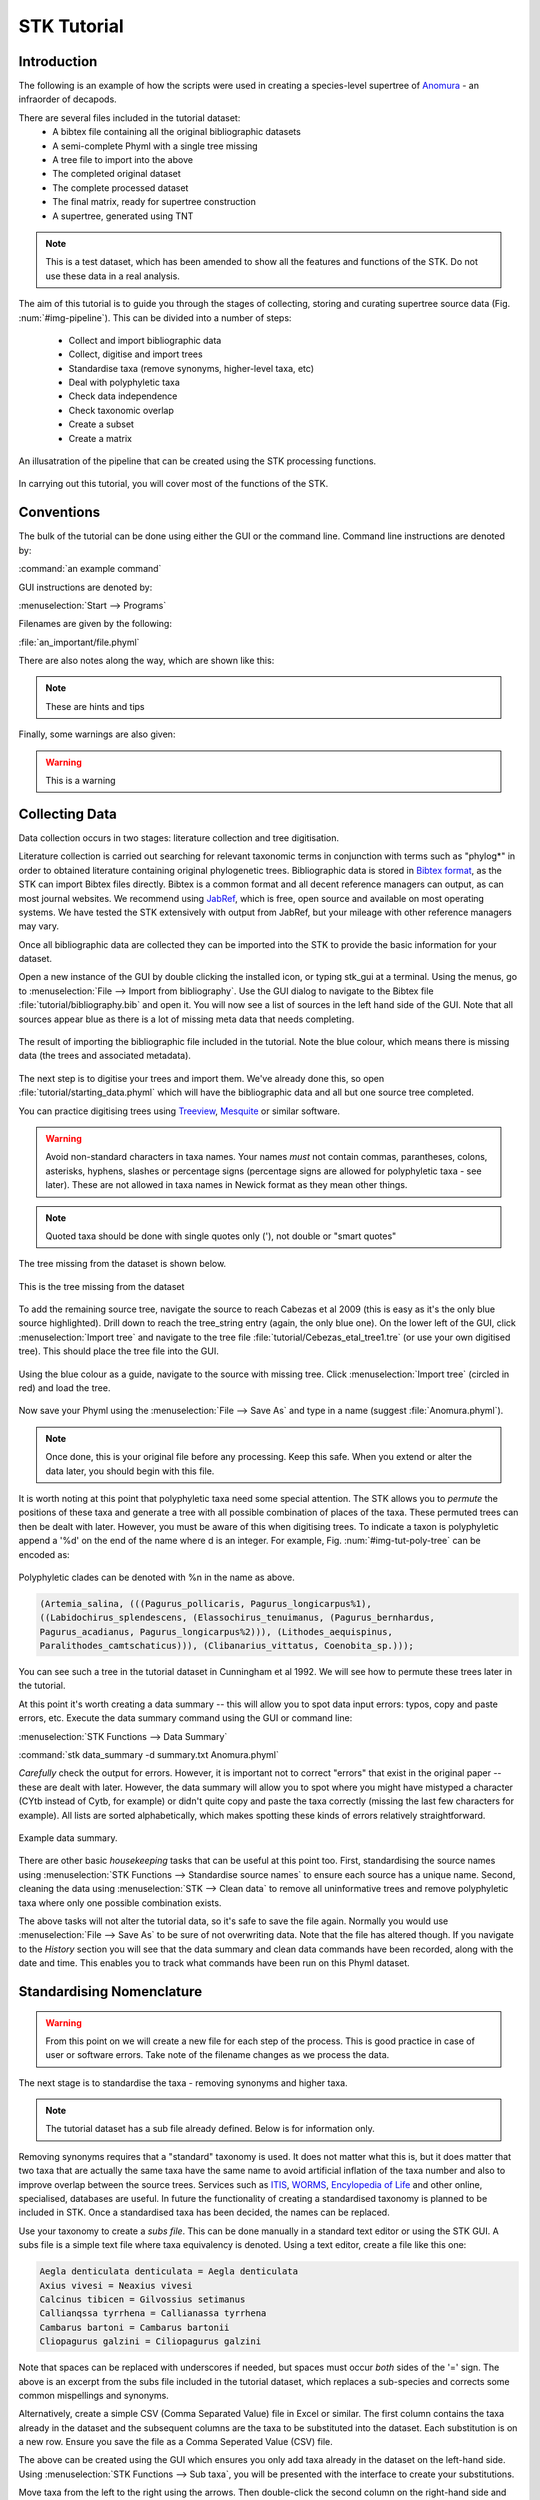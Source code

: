 STK Tutorial
============

Introduction
------------

The following is an example of how the scripts were used in creating a
species-level supertree of `Anomura <http://en.wikipedia.org/wiki/Anomura>`_ - an infraorder of decapods.

There are several files included in the tutorial dataset:
    * A bibtex file containing all the original bibliographic datasets
    * A semi-complete Phyml with a single tree missing
    * A tree file to import into the above
    * The completed original dataset
    * The complete processed dataset
    * The final matrix, ready for supertree construction
    * A supertree, generated using TNT

.. note:: This is a test dataset, which has been amended to show all the
    features and functions of the STK. Do not use these data in a real analysis.

The aim of this tutorial is to guide you through the stages of collecting,
storing and curating supertree source data (Fig. :num:`#img-pipeline`). This can be divided into a number of
steps:
    * Collect and import bibliographic data
    * Collect, digitise and import trees
    * Standardise taxa (remove synonyms, higher-level taxa, etc)
    * Deal with polyphyletic taxa
    * Check data independence
    * Check taxonomic overlap
    * Create a subset
    * Create a matrix

.. _img-pipeline:

.. figure:: images/pipeline.pdf   
    :align: center
    :scale: 75 %
    :alt: STK processing pipeline
    :figclass: align-center

    An illusatration of the pipeline that can be created using the STK processing functions.


In carrying out this tutorial, you will cover most of the functions of the STK.

Conventions
-----------

The bulk of the tutorial can be done using either the GUI or the command line.
Command line instructions are denoted by:

:command:`an example command`

GUI instructions are denoted by:

:menuselection:`Start --> Programs`

Filenames are given by the following:

:file:`an_important/file.phyml`

There are also notes along the way, which are shown like this:

.. note:: These are hints and tips

Finally, some warnings are also given:

.. warning:: This is a warning

Collecting Data
---------------

Data collection occurs in two stages: literature collection and tree
digitisation. 

Literature collection is carried out searching for relevant taxonomic terms in
conjunction with terms such as "phylog*" in order to obtained literature
containing original phylogenetic trees.  Bibliographic data is stored in
`Bibtex format <http://www.bibtex.org/>`_, as the STK can import Bibtex files
directly. Bibtex is a common format and all decent reference managers can
output, as can most journal websites. We recommend using `JabRef
<http://jabref.sourceforge.net/>`_, which is free, open source and available on
most operating systems. We have tested the STK extensively with output from
JabRef, but your mileage with other reference managers may vary. 

Once all bibliographic data are collected they can be imported into the STK to
provide the basic information for your dataset. 

Open a new instance of the GUI by double clicking the installed icon, or typing
stk_gui at a terminal. Using the menus, go to :menuselection:`File --> Import from bibliography`. 
Use the GUI dialog to navigate to the Bibtex file
:file:`tutorial/bibliography.bib` and open it.  You will now see a list of
sources in the left hand side of the GUI. Note that all sources appear blue as
there is a lot of missing meta data that needs completing. 

.. _img-tut-bib-import:

.. figure:: images/import_bib_result.png   
    :align: center
    :scale: 80 %
    :alt: STK GUI after importing bibliographic data
    :figclass: align-center

    The result of importing the bibliographic file included in the tutorial.
    Note the blue colour, which means there is missing data (the trees and
    associated metadata).

The next step is to digitise your trees and import them. We've already done
this, so open :file:`tutorial/starting_data.phyml` which will have the
bibliographic data and all but one source tree completed. 

You can practice digitising trees using `Treeview <http://taxonomy.zoology.gla.ac.uk/rod/treeview.html>`_, 
`Mesquite <http://mesquiteproject.org/mesquite/mesquite.html>`_ or
similar software. 

.. warning:: Avoid non-standard characters in taxa names. Your names *must* not contain commas, 
    parantheses, colons, asterisks, hyphens, slashes or percentage signs (percentage signs are allowed for polyphyletic taxa - see later).
    These are not allowed in taxa names in Newick format as they mean other things.

.. note:: Quoted taxa should be done with single quotes only ('), not double or "smart
          quotes"

The tree missing from the dataset is shown below.

.. _img-tut-missing-tree:

.. figure:: images/cabezas_etal_2009.pdf   
    :align: center
    :scale: 80 %
    :alt: Cebezas et al 2009 tree
    :figclass: align-center

    This is the tree missing from the dataset

To add the remaining source tree, navigate the source to reach Cabezas et al 2009
(this is easy as it's the only blue source highlighted). Drill down to reach the
tree_string entry (again, the only blue one). On the lower left of the GUI,
click :menuselection:`Import tree` and navigate to the tree file
:file:`tutorial/Cebezas_etal_tree1.tre` (or use your own digitised tree). 
This should place the tree file into the GUI.

.. _img-tut-import-missing-tree:

.. figure:: images/browse_missing_tree.pdf   
    :align: center
    :scale: 75 %
    :alt: Using the GUI to import a tree
    :figclass: align-center

    Using the blue colour as a guide, navigate to the source with missing tree.
    Click :menuselection:`Import tree` (circled in red) and load the tree.


Now save your Phyml using the :menuselection:`File --> Save As` and type in a name
(suggest :file:`Anomura.phyml`).

.. note:: Once done, this is your original file before any processing. Keep this
    safe. When you extend or alter the data later, you should begin with this
    file.

It is worth noting at this point that polyphyletic taxa  need some special attention. The STK allows
you to *permute* the positions of these taxa and generate a tree with all possible combination of
places of the taxa. These permuted trees can then be dealt with later. However, you must be aware of
this when digitising trees. To indicate a taxon is polyphyletic append a '%d' on the end of the name
where d is an integer. For example, Fig. :num:`#img-tut-poly-tree` can be encoded as: 

.. _img-tut-poly-tree:

.. figure:: images/poly_tree.pdf  
    :align: center
    :scale: 75 %
    :alt: A polyphyletic tree
    :figclass: align-center

    Polyphyletic clades can be denoted with %n in the name as above.

.. code-block:: bash

        (Artemia_salina, (((Pagurus_pollicaris, Pagurus_longicarpus%1), 
        ((Labidochirus_splendescens, (Elassochirus_tenuimanus, (Pagurus_bernhardus,
        Pagurus_acadianus, Pagurus_longicarpus%2))), (Lithodes_aequispinus, 
        Paralithodes_camtschaticus))), (Clibanarius_vittatus, Coenobita_sp.)));

You can see such a tree in the tutorial dataset in Cunningham et al 1992. We will
see how to permute these trees later in the tutorial.

At this point it's worth creating a data summary -- this will allow you to spot
data input errors: typos, copy and paste errors, etc. Execute the data summary
command using the GUI or command line:

:menuselection:`STK Functions --> Data Summary`

:command:`stk data_summary -d summary.txt Anomura.phyml`

*Carefully* check the output for errors. However, it is important not to correct
"errors" that exist in the original paper -- these are dealt with later.
However, the data summary will allow you to spot where you might have mistyped a
character (CYtb instead of Cytb, for example) or didn't quite copy and paste the
taxa correctly (missing the last few characters for example). All lists are
sorted alphabetically, which makes spotting these kinds of errors relatively
straightforward.

.. _img-tut-data-summary:

.. figure:: images/tutorial_data_summary.png 
    :align: center
    :scale: 75 %
    :alt: Data summary
    :figclass: align-center

    Example data summary.

There are other basic *housekeeping* tasks that can be useful at this point too.
First, standardising the source names using :menuselection:`STK
Functions --> Standardise source names` to ensure each source has a unique name.
Second, cleaning the data using :menuselection:`STK --> Clean data` to remove all
uninformative trees and remove polyphyletic taxa where only one possible
combination exists.

The above tasks will not alter the tutorial data, so it's safe to save the file
again. Normally you would use :menuselection:`File --> Save As` to be sure of not
overwriting data. Note that the file has altered though. If you navigate to the
*History* section you will see that the data summary and clean data commands
have been recorded, along with the date and time. This enables you to track what
commands have been run on this Phyml dataset.


Standardising Nomenclature
--------------------------

.. warning:: From this point on we will create a new file for each step of the process. This is good
    practice in case of user or software errors. Take note of the filename changes as we process the
    data.

The next stage is to standardise the taxa - removing synonyms and higher taxa.

.. note:: The tutorial dataset has a sub file already defined. Below is for information only.

Removing synonyms requires that a "standard" taxonomy is used. It does not matter what this is, but
it does matter that two taxa that are actually the same taxa have the same name  to avoid artificial
inflation of the taxa number and also to improve overlap between the source trees.  Services such as
`ITIS <http://www.itis.gov/>`_, `WORMS <http://www.marinespecies.org/>`_, `Encylopedia of Life
<http://eol.org/>`_ and other online, specialised, databases are useful. In future the functionality
of creating a standardised taxonomy is planned to be included in STK. Once a standardised taxa has
been decided, the names can be replaced. 

Use your taxonomy to create a *subs file*. This can be done manually in a
standard text editor or using the STK GUI. A subs file is a simple text file
where taxa equivalency is denoted. Using a text editor, create a file like this
one:

.. code-block:: none

    Aegla denticulata denticulata = Aegla denticulata
    Axius vivesi = Neaxius vivesi
    Calcinus tibicen = Gilvossius setimanus
    Callianqssa tyrrhena = Callianassa tyrrhena
    Cambarus bartoni = Cambarus bartonii
    Cliopagurus galzini = Ciliopagurus galzini


Note that spaces can be replaced with underscores if needed, but spaces must occur *both*
sides of the '=' sign. The above is an excerpt from the subs file included in the tutorial dataset,
which replaces a sub-species and corrects some common mispellings and synonyms.

Alternatively, create a simple CSV (Comma Separated Value) file in Excel or
similar. The first column contains the taxa already in the dataset and the subsequent
columns are the taxa to be substituted into the dataset. Each substitution is on a new row. Ensure you save the
file as a Comma Seperated Value (CSV) file.

The above can be created using the GUI which ensures you only add taxa already
in the dataset on the left-hand side. Using :menuselection:`STK Functions --> Sub
taxa`, you will be presented with the interface to create your substitutions.

Move taxa from the left to the right using the arrows. Then double-click the
second column on the right-hand side and add the taxa to be subbed to this
column. Using the subs defined above, the GUI will look like this.

Note you should export the substitutions at this point into a subs file, which you can import
back into the interface at a later date.

Once you have a *subs file* you can replace the taxa. Using either the GUI or
the command line run the sub taxa function on your Phyml. In the GUI, import
your subs file (or CSV file) and, fill in a new filename and click
:menuselection:`Sub taxa`. For the CLI, run this command:

:command:`stk sub_taxa -s subs_file input.phyml output.phyml`

This replaces and deletes the taxa defined in your *subs file* in all trees in
your dataset.

For our tutorial dataset, we have already created the subs file for you. Run
this on :file:`Anomura.phyml` using the GUI or command line:

:command:`stk sub_taxa -s standard_taxonomy.dat Anomura.phyml Anomura_subbed.phyml`

In the GUI use :menuselection:`STK Function --> Sub taxa` and then
:menuselection:`Import subs` to import the subs file. Then click
:menuselection:`Sub taxa`. Give the filename :file:`Anomura_subbed.phyml` and click save.
This will give you a warning message. This is fine,
so click OK (we want to put in new taxa). Now save the currently open file
(:file:`Anomura.phyml`) as a new *history* entry has been added, containing
details of the substitution. You now have *two* files: your original with an additional
history event detailing the substitutions done, and a new file where the substitutions have taken
place (including a history event stating how the file was created).

Removing polyphyletic taxa
----------------------------

To remove non-monophyletic taxa, the tree permutation function is
used. As mentioned above, polyphyletic taxa are dealt with separately and
denoted with a '%n' in the taxon name where n is an integer. We deal with these
taxa by permuting every possible location of these taxa. This creates a number
of trees per source tree, each with a different combination of the non-monophyletic
taxa. Note that this produces unique trees only.
These can then be output in a single tree file or as matrix. You
take this and create a 'mini-supertree' which becomes your single source tree.
For example load into PAUP or TNT and get the tree required with a
branch-and-bound search or heuristic search for larger trees.

There is one tree in our test dataset that requires removal of polyphyletic taxa.
Create a matrix using either :menuselection:`STK Functions --> Permute all trees`
(call the output :file:`anomura_poly.tnt` and use Hennig format) or use the command:

:command:`stk permute_trees -c hennig Anomura_subbed.phyml Anomura_poly.tnt`

The above command will create a matrix for each permutable tree (in this case
one matrix) which will be called
:file:`anomura_poly_cunningham_etal_1992_1.tnt`. 

Run this matrix in TNT to generate a mini-supertree. The commands below are
suggestions for how to do this in TNT. 

.. code-block:: none

    run anomura_poly_cunningham_etal_1992_1.tnt;
    ienum;
    taxname=;
    tsave *permuted_cunningham_etal_1992.tnt;
    save;
    tsave /;
    nelsen*;
    tsave *permuted_cunningham_etal_1992_strict.tnt;
    save /;
    tsave /;
    quit;

You can then re-import this tree into your dataset, replacing the original tree
with the strict consensus :file:`permuted_cunningham_etal_1992_strict.tnt`.
Navigate to Cunningham_et_al_1992 and replace the tree with the % symbols in the
taxa name by clicking :menuselection:`Import tree`. Now :menuselection:`File --> Save as` to
filename :file:`Anomura_poly.phyml`.


Remove higher taxa
------------------

Our dataset currently contains vernacular names and higher-order (e.g. family)
names. These have to be removed and replaced with polytomies. 
As this must happen each time a supertree is produced, it
is best done with via a taxa substitution file. You can create this file once,
amend as appropriate and run each time you alter the data before supertree
analysis is done. For example:

.. code-block:: bash

    Aegialornithidae = Aegialornis
    Ciconiidae = Mycteria,Anastomus,Ciconia,Ephippiorhynchus,Jabiru,Leptoptilos

replaces any source tree containing the higher order taxa *Aegialornithidae* or
*Ciconiidae* with polytomies. Note that the genera
listed should be in the dataset already, but you can avoid thoroughly checking this as
you can use the "replace existing taxa only" option in the replacement. You
can use the data summary output to check how well these substitutions have worked.

We can replace using genus or species names. When replacing with genera, species 
will be replaced in a later step. Therefore, it is
recommended you make your substitution file as comprehensive as possible. You
can then keep it for later when you extend the dataset.

Once your substitution file is ready, you can use either the GUI or CLI to
replace taxa in a Phyml. The output of this is a new Phyml with the taxa replace
or deleted as dictated in your subs file.

The command line would be:

:command:`stk sub_taxa -e -s SUBFILE input.phyml output.phyml`

To use the GUI, simply clicking :menuselection:`STK Functions -> Sub Taxa`,
loading your subs file, and clicking :menuselection:`Sub taxa`.

.. note::  It is important here to only substitute in *existing taxa* so use
           the -e flag on the CLI and click the :menuselection:`Only existing
           taxa` in the GUI

Finally, to guard against errors and bugs, back-up your data '''before'''
carrying each set of substitutions. If you come across something that went wrong, report
a bug on our Launchpad. Replacing taxa in trees is not straightforward at times
so this is definitely the time to check your backups.

Our Anomura data have no such higher taxa, however, we have introduced an extra
taxon by creating the mini-supertrees earlier; MRP_Outgroup. Carry out a data
summary on :file:`Anomura_ind_final.phyml` and you should see this taxon in
the list. We can remove this easily, by doing a simple substitution. In the GUI,
use :menuselection:`STK Functions --> Sub taxa` to move MRP_Outgroup from the left
 to the right of the interface. Leave the second column blank, and click
:menuselection:`Substitute taxa` to delete this. Save the file as
:file:`Anomura_ind_final_2.pyml`.

On the command line use the following command:

:command:`stk sub_taxa -o MRP_Outgroup Anomura_ind_final.phyml Anomura_ind_final_2.phyml`

which will delete the taxon.


Replacing genera
++++++++++++++++

The final part of this process is to replace all genera with their constituent
species that are already present in the dataset, e.g. *Gallus* is replaced with a polytomy of all species belonging to
*Gallus*. This is done with the replace genera function. Only species already in
the dataset are added. This is a similar function of the general
substitute taxa functions, but it generates the substitutions for you.

To run this you can either use the GUI or CLI. The CLI command is:

:command:`stk replace_genera Anomura_ind_final_2.phyml Anomura_species.phyml`

In the GUI, use :menuselection:`STK Functions --> Replace genera`. Get the STK to
create a new Phyml for you, named :file:`Anomura_species.phyml`


.. note:: This is the "standard" data - *keep this* as this is what gets updated
    when new trees are added to the dataset.

*The next few steps need doing each time you need to generate a supertree after
adding more source data and have re-standardised the taxa*


Data independence
-----------------

This is the first step that is needed each time a tree is generated. We need to
check for data independence, remove vernacular and higher names.

The data independence check is done via the data independence function. The function
checks if any source meets the following conditions: 
    * Uses the same characters 
    * *and* is either a subset of, or contains the same taxa as, another source.

If these two conditions are met, the two sources are not independent. If the two
sources are identical (same taxa and same characters) it is up to you which one
is included, or you can create a mini-supertree of them to create a single
source. When one source uses the same characters but is a taxonomic subset of
another, you should include the larger source tree. The data independence
function places source trees into these two categories and informs you of the
equivalent source. You can then simply delete sources as required using the GUI.
The STK can automate most of this process (but do check the result to make sure
you agree). 

Using the command line, type the following:

:command:`stk data_ind  Anomura_poly.phyml -n  Anomura_ind.phyml`

This will create a new Phyml with all non-independent *subset* data removed, using
the above rules. Trees that are identical will not be removed. You have to
decide which one should be removed or combine them using a mini-supertree. The
same can be achieved in the GUI using the 
:menuselection:`STK Functions --> Data Independence Check` and 
clicking :menuselection:`Remove subsets and save`, giving
:file:`Anomura_ind.phyml` as the filename.

To deal with identical data, open a new STK GUI and give it a temporary name.
Then copy and paste the sources that contain the identical trees from your
existing dataset into your new one. You can delete any trees that aren't
identical but were copied over at this point. You can now make a matrix using
:menuselection:`Stk Functions --> Create Matrix` and create a supertree. 


For our tutorial dataset we have the following non-independent data:

.. code-block:: bash
    Source trees that are subsets of others
    Flagged tree, is a subset of:
    boyko_harvey_2009_1,mclaughlin_etal_2007_1


    Source trees that are identical to others
    Flagged tree, is identical to:
    Ahyong_etal_2009_2,Ahyong_etal_2009_1

So, running 

:command:`stk data_ind  Anomura_poly.phyml -n  Anomura_ind.phyml`

or via the GUI, you can remove Boyko and Harvey 2009, tree 1 manually or use the 
:menuselection:`STK Functions --> Data Independence Check` and 
clicking :menuselection:`Remove subsets and save`, giving
:file:`Anomura_ind.phyml` as the filename.

.. warning:: If you removed the source manually, remember to "Save as"

To deal with the two identical trees, open a new STK GUI and copy and 
paste the Ahyong_etal_2009 across. This source only contains those two 
trees, so simply create the matrix using :menuselection:`STK Functions --> Create Matrix`.
Run this matrix in TNT (see above for example commands) to create a 
combined source tree to import back into your original
(:file:`Anomura_ind.phyml`) file

In :file:`Anomura_ind.phyml`, remove one of the Ahyong_etal_2009 source trees
and import the output from TNT into the other. It is advisable here to edit the
figure legend etc to match that this is now a combined tree (in this dataset the
figure legend etc contain dummy data) and to add a comment on this tree with the
TNT commands used as a reminder in future of where this tree came from. Save
this Phyml as :file:`Anomura_ind_final.phyml`. There is no need to save your
temporary file.


Check data
----------

This stage makes sure that the data is suitable for inclusion in the final
supertree analysis. The first step is to create a data summary. This creates a
list of useful information, such as taxa and characters. The information is
printed alphabetically, which makes it easy to check for final errors. Although
this is not necessary, it allows manual checking of the data, e.g. were genera replaced where
species are also in the dataset? are there any
odd names that I forgot to substitute?

Have a look in the file output and check everything is OK. If not, go back and
fix things. Note that some of the statistics in the file might be useful when
writing up your papers - how many trees, over what years the data are from, types of characters in
the dataset, etc.

The final step is to ensure that there is sufficient taxonomic overlap between source
trees.  We need to check that all the trees are connected by at least two
taxa with another tree. You may also want to experiment with using higher
numbers, use the data overlap function to determine this. The output can either
be a simple yes/no or graphical output. Graphical output can either be a
detailed view where a graph is produced whereby each source is a vertex and
edges are drawn between sources that share the required number of taxa (Fig
:num:`#img-tut-pre-detailed-overlap`) . In this view *all* nodes should be
blue, with no red (unconnected). However, for large datasets, this consumes a lot
of memory and can take a long time to calculate. Instead use the normal view
where connected trees compose a node in the graph (Fig
:num:`#img-tut-pre-overlap`). In this view there should be a single
node only.

.. _img-tut-pre-overlap:

.. figure:: images/tutorial_overlap_normal_pre.png   
    :align: center
    :scale: 60 %
    :alt: Data overlap graphic
    :figclass: align-center

    Graphical view of data overlap. For a correctly connected dataset
    there should be no unconnected nodes -- i.e. there should be a single node.
    These data are not sufficiently well connected.


.. _img-tut-pre-detailed-overlap:

.. figure:: images/tutorial_overlap_detailed_pre.png  
    :align: center
    :scale: 60 %
    :alt: Data overlap with detailed graphic
    :figclass: align-center

    Detailed graphical view of data overlap. There should be no red nodes in 
    a dataset that is well connected.

To carry out this step on our data in the CLI run this command:

:command:`stk data_overlap Anomura_species.phyml`

It will return a message saying your data are not sufficiently well connected. We can find out which trees are not
connected using:

:command:`stk data_overlap -g overlap_2.png -d Anomura_species.phyml`

Using the GUI, use :menuselection:`STK Functions --> Check data overlap`. Click
:menuselection:`Check overlap` and it will return a message about insufficient
overlap. Run it again, with graphical output and you will see the following
output.

Remove the following sources from the dataset (the sources contain all the trees that do not contain
sufficient overlap):
 * Cabezas et al 2009
 * Werding et al 2001

You should then have 12 trees remaining. Remove the above and regenerate the
overlap graphic -- this time it should return a message saying your data are sufficiently well
connected. Save your data to :file:`Anomura_final.phyml`.

.. _img-tut-post-overlap:

.. figure:: images/tutorial_overlap_normal_post.png   
    :align: center
    :scale: 60 %
    :alt: Data overlap graphic
    :figclass: align-center

    Graphical view of data overlap. For a correctly connected dataset
    there should be no unconnected nodes -- i.e. there should be a single node.
    These data are now well connected.


.. _img-tut-post-detailed-overlap:

.. figure:: images/tutorial_overlap_detailed_post.png  
    :align: center
    :scale: 60 %
    :alt: Data overlap with detailed graphic
    :figclass: align-center

    Detailed graphical view of data overlap. There are now no red nodes.


Create matrix
-------------

You now have a dataset ready for creating a supertree. The final step is
to create a matrix.

Open :file:`Anomura_final.phyml` and use 
:menuselection:`STK Functions --> Create matrix` and fill in the GUI to create
a matrix. Create a TNT matrix and save to :file:`Anomura_matrix.tnt`

Alternatively, use:

:command:`stk create_matrix Anomura_final.phyml Anomura_matrix.tnt`

You can then load this matrix into TNT and generate your supertree using any suitable method.
You can of course change the output format suitable for Puap or any other supertree software.

You've made your first STK supertree.

